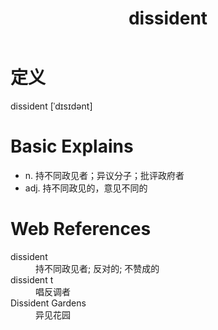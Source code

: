 #+title: dissident
#+roam_tags:英语单词

* 定义
  
dissident [ˈdɪsɪdənt]

* Basic Explains
- n. 持不同政见者；异议分子；批评政府者
- adj. 持不同政见的，意见不同的

* Web References
- dissident :: 持不同政见者; 反对的; 不赞成的
- dissident t :: 唱反调者
- Dissident Gardens :: 异见花园
